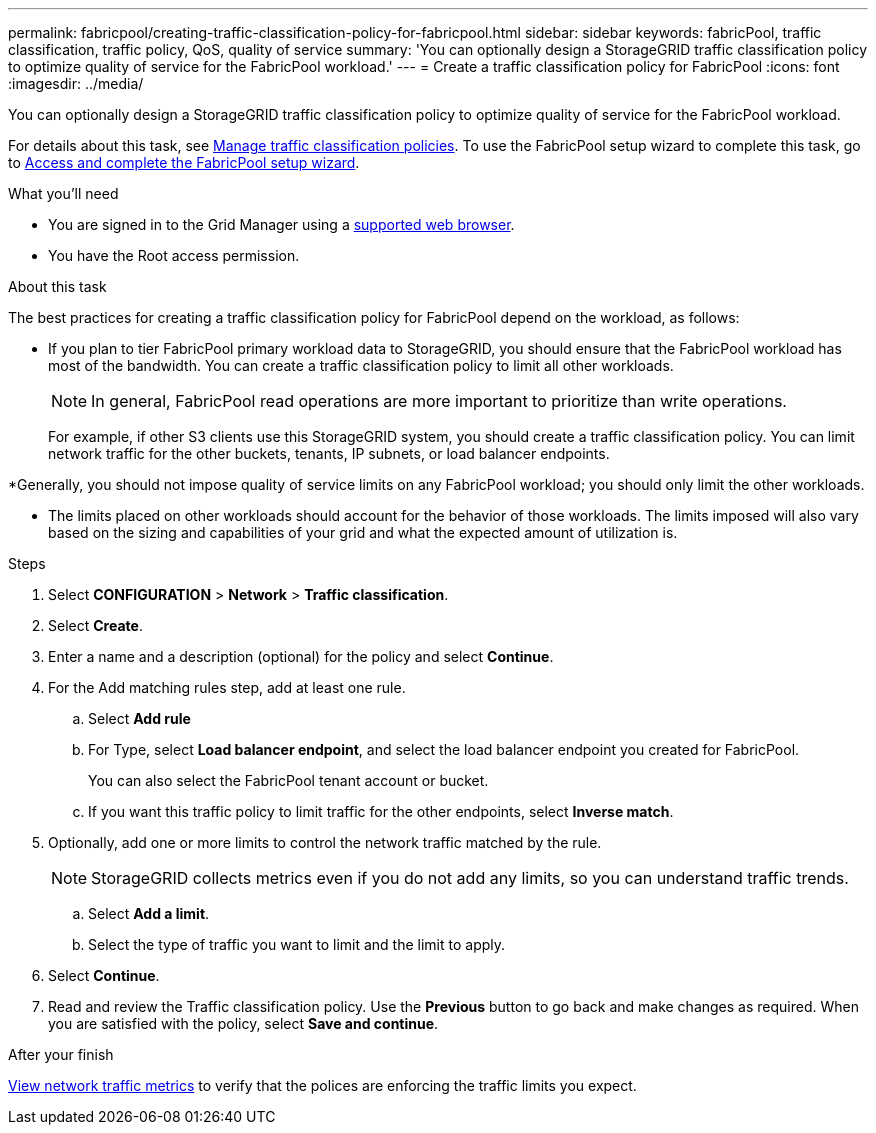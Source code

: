---
permalink: fabricpool/creating-traffic-classification-policy-for-fabricpool.html
sidebar: sidebar
keywords: fabricPool, traffic classification, traffic policy, QoS, quality of service
summary: 'You can optionally design a StorageGRID traffic classification policy to optimize quality of service for the FabricPool workload.'
---
= Create a traffic classification policy for FabricPool
:icons: font
:imagesdir: ../media/

[.lead]
You can optionally design a StorageGRID traffic classification policy to optimize quality of service for the FabricPool workload.

For details about this task, see link:../admin/managing-traffic-classification-policies.html[Manage traffic classification policies]. To use the FabricPool setup wizard to complete this task, go to link:use-fabricpool-setup-wizard-steps.html[Access and complete the FabricPool setup wizard].

.What you'll need
* You are signed in to the Grid Manager using a link:../admin/web-browser-requirements.html[supported web browser].
* You have the Root access permission.

.About this task
The best practices for creating a traffic classification policy for FabricPool depend on the workload, as follows:

* If you plan to tier FabricPool primary workload data to StorageGRID, you should ensure that the FabricPool workload has most of the bandwidth. You can create a traffic classification policy to limit all other workloads.
+
NOTE: In general, FabricPool read operations are more important to prioritize than write operations.
+
For example, if other S3 clients use this StorageGRID system, you should create a traffic classification policy. You can limit network traffic for the other buckets, tenants, IP subnets, or load balancer endpoints.

*Generally, you should not impose quality of service limits on any FabricPool workload; you should only limit the other workloads.

* The limits placed on other workloads should account for the behavior of those workloads. The limits imposed will also vary based on the sizing and capabilities of your grid and what the expected amount of utilization is.

.Steps
. Select *CONFIGURATION* > *Network* > *Traffic classification*.
. Select *Create*.
. Enter a name and a description (optional) for the policy and select *Continue*.

. For the Add matching rules step, add at least one rule.
 .. Select *Add rule* 
 .. For Type, select *Load balancer endpoint*, and select the load balancer endpoint you created for FabricPool.
+
You can also select the FabricPool tenant account or bucket.

 .. If you want this traffic policy to limit traffic for the other endpoints, select *Inverse match*.

. Optionally, add one or more limits to control the network traffic matched by the rule.
+
NOTE: StorageGRID collects metrics even if you do not add any limits, so you can understand traffic trends.

 .. Select *Add a limit*.
 .. Select the type of traffic you want to limit and the limit to apply.

. Select *Continue*.

. Read and review the Traffic classification policy. Use the *Previous* button to go back and make changes as required. When you are satisfied with the policy, select *Save and continue*.

.After your finish

link:../admin/viewing-network-traffic-metrics.html[View network traffic metrics] to verify that the polices are enforcing the traffic limits you expect.

